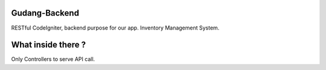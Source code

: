 ###################
Gudang-Backend
###################

RESTful CodeIgniter, backend purpose for our app. Inventory Management System.

###################
What inside there ?
###################

Only Controllers to serve API call.
